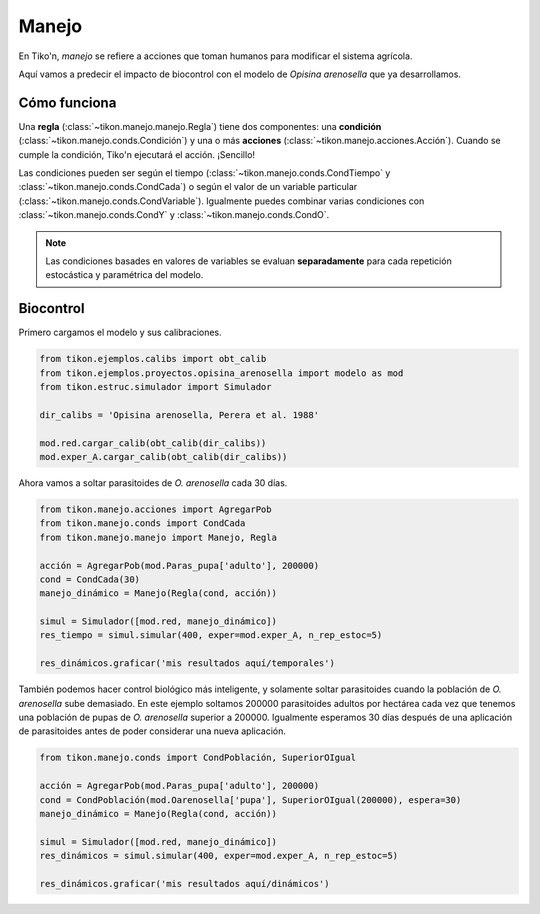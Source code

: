 Manejo
======
En Tiko'n, *manejo* se refiere a acciones que toman humanos para modificar el sistema agrícola.

Aquí vamos a predecir el impacto de biocontrol con el modelo de *Opisina arenosella* que ya desarrollamos.

Cómo funciona
-------------
Una **regla** (:class:`~tikon.manejo.manejo.Regla`) tiene dos componentes: una **condición**
(:class:`~tikon.manejo.conds.Condición`) y una o más **acciones** (:class:`~tikon.manejo.acciones.Acción`).
Cuando se cumple la condición, Tiko'n ejecutará el acción. ¡Sencillo!

Las condiciones pueden ser según el tiempo (:class:`~tikon.manejo.conds.CondTiempo` y
:class:`~tikon.manejo.conds.CondCada`) o según el valor de un variable particular
(:class:`~tikon.manejo.conds.CondVariable`). Igualmente puedes combinar varias condiciones con
:class:`~tikon.manejo.conds.CondY` y :class:`~tikon.manejo.conds.CondO`.

.. note::
   Las condiciones basades en valores de variables se evaluan **separadamente** para cada repetición estocástica
   y paramétrica del modelo.

Biocontrol
----------
Primero cargamos el modelo y sus calibraciones.

.. code-block:: python

   from tikon.ejemplos.calibs import obt_calib
   from tikon.ejemplos.proyectos.opisina_arenosella import modelo as mod
   from tikon.estruc.simulador import Simulador

   dir_calibs = 'Opisina arenosella, Perera et al. 1988'

   mod.red.cargar_calib(obt_calib(dir_calibs))
   mod.exper_A.cargar_calib(obt_calib(dir_calibs))

Ahora vamos a soltar parasitoides de *O. arenosella* cada 30 días.

.. code-block:: python

   from tikon.manejo.acciones import AgregarPob
   from tikon.manejo.conds import CondCada
   from tikon.manejo.manejo import Manejo, Regla

   acción = AgregarPob(mod.Paras_pupa['adulto'], 200000)
   cond = CondCada(30)
   manejo_dinámico = Manejo(Regla(cond, acción))

   simul = Simulador([mod.red, manejo_dinámico])
   res_tiempo = simul.simular(400, exper=mod.exper_A, n_rep_estoc=5)

   res_dinámicos.graficar('mis resultados aquí/temporales')


También podemos hacer control biológico más inteligente, y solamente soltar parasitoides cuando la población
de *O. arenosella* sube demasiado. En este ejemplo soltamos 200000 parasitoides adultos por hectárea cada vez que
tenemos una población de pupas de *O. arenosella* superior a 200000. Igualmente esperamos 30 días después de una
aplicación de parasitoides antes de poder considerar una nueva aplicación.

.. code-block:: python

   from tikon.manejo.conds import CondPoblación, SuperiorOIgual

   acción = AgregarPob(mod.Paras_pupa['adulto'], 200000)
   cond = CondPoblación(mod.Oarenosella['pupa'], SuperiorOIgual(200000), espera=30)
   manejo_dinámico = Manejo(Regla(cond, acción))

   simul = Simulador([mod.red, manejo_dinámico])
   res_dinámicos = simul.simular(400, exper=mod.exper_A, n_rep_estoc=5)

   res_dinámicos.graficar('mis resultados aquí/dinámicos')
